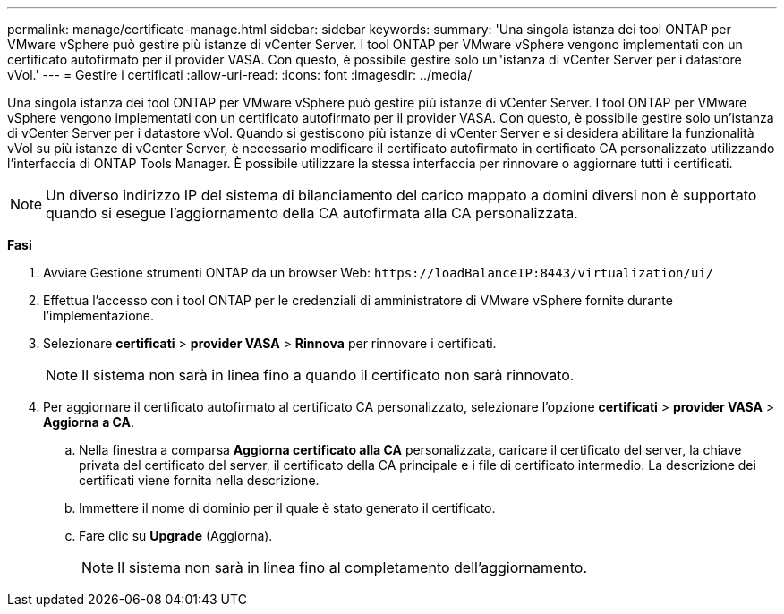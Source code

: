 ---
permalink: manage/certificate-manage.html 
sidebar: sidebar 
keywords:  
summary: 'Una singola istanza dei tool ONTAP per VMware vSphere può gestire più istanze di vCenter Server. I tool ONTAP per VMware vSphere vengono implementati con un certificato autofirmato per il provider VASA. Con questo, è possibile gestire solo un"istanza di vCenter Server per i datastore vVol.' 
---
= Gestire i certificati
:allow-uri-read: 
:icons: font
:imagesdir: ../media/


[role="lead"]
Una singola istanza dei tool ONTAP per VMware vSphere può gestire più istanze di vCenter Server. I tool ONTAP per VMware vSphere vengono implementati con un certificato autofirmato per il provider VASA. Con questo, è possibile gestire solo un'istanza di vCenter Server per i datastore vVol. Quando si gestiscono più istanze di vCenter Server e si desidera abilitare la funzionalità vVol su più istanze di vCenter Server, è necessario modificare il certificato autofirmato in certificato CA personalizzato utilizzando l'interfaccia di ONTAP Tools Manager. È possibile utilizzare la stessa interfaccia per rinnovare o aggiornare tutti i certificati.


NOTE: Un diverso indirizzo IP del sistema di bilanciamento del carico mappato a domini diversi non è supportato quando si esegue l'aggiornamento della CA autofirmata alla CA personalizzata.

*Fasi*

. Avviare Gestione strumenti ONTAP da un browser Web: `\https://loadBalanceIP:8443/virtualization/ui/`
. Effettua l'accesso con i tool ONTAP per le credenziali di amministratore di VMware vSphere fornite durante l'implementazione.
. Selezionare *certificati* > *provider VASA* > *Rinnova* per rinnovare i certificati.
+

NOTE: Il sistema non sarà in linea fino a quando il certificato non sarà rinnovato.

. Per aggiornare il certificato autofirmato al certificato CA personalizzato, selezionare l'opzione *certificati* > *provider VASA* > *Aggiorna a CA*.
+
.. Nella finestra a comparsa *Aggiorna certificato alla CA* personalizzata, caricare il certificato del server, la chiave privata del certificato del server, il certificato della CA principale e i file di certificato intermedio. La descrizione dei certificati viene fornita nella descrizione.
.. Immettere il nome di dominio per il quale è stato generato il certificato.
.. Fare clic su *Upgrade* (Aggiorna).
+

NOTE: Il sistema non sarà in linea fino al completamento dell'aggiornamento.




